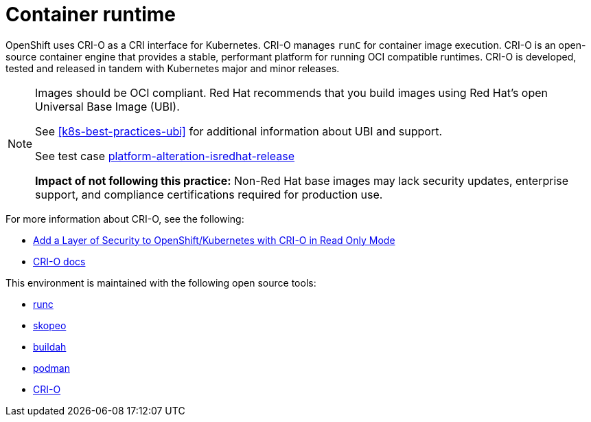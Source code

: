 [id="k8s-best-practices-container-runtime"]
= Container runtime

OpenShift uses CRI-O as a CRI interface for Kubernetes. CRI-O manages `runC` for container image execution. CRI-O is an open-source container engine that provides a stable, performant platform for running OCI compatible runtimes. CRI-O is developed, tested and released in tandem with Kubernetes major and minor releases.


[NOTE]
====
Images should be OCI compliant. Red Hat recommends that you build images using Red Hat's open Universal Base Image (UBI).

See <<k8s-best-practices-ubi>> for additional information about UBI and support.

See test case link:https://github.com/test-network-function/cnf-certification-test/blob/main/CATALOG.md#platform-alteration-isredhat-release[platform-alteration-isredhat-release]

**Impact of not following this practice:** Non-Red Hat base images may lack security updates, enterprise support, and compliance certifications required for production use.
====

For more information about CRI-O, see the following:

* link:https://blog.openshift.com/add-a-layer-of-security-to-openshift-kubernetes-with-cri-o-in-read-only-mode/[Add a Layer of Security to OpenShift/Kubernetes with CRI-O in Read Only Mode]

* link:https://github.com/cri-o/cri-o/blob/master/docs/crio.8.md[CRI-O docs]

This environment is maintained with the following open source tools:

* link:https://github.com/opencontainers/runc[runc]
* link:https://github.com/containers/skopeo[skopeo]
* link:https://buildah.io/[buildah]
* link:https://podman.io/[podman]
* link:https://cri-o.io/[CRI-O]

